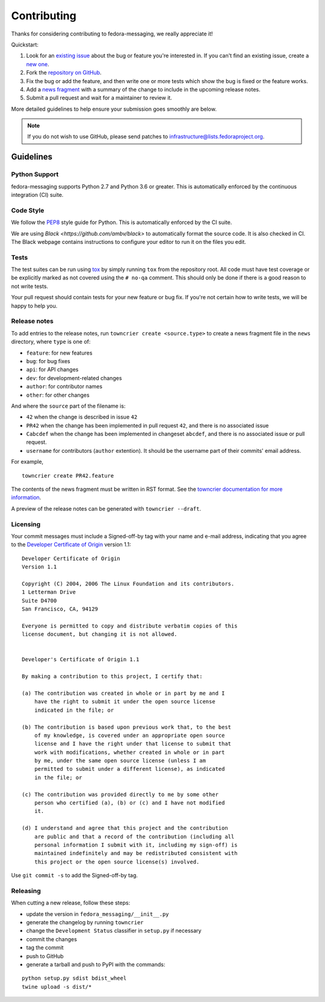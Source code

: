============
Contributing
============

Thanks for considering contributing to fedora-messaging, we really appreciate it!

Quickstart:

1. Look for an `existing issue
   <https://github.com/fedora-infra/fedora-messaging/issues>`_ about the bug or
   feature you're interested in. If you can't find an existing issue, create a
   `new one <https://github.com/fedora-infra/fedora-messaging/issues/new>`_.

2. Fork the `repository on GitHub
   <https://github.com/fedora-infra/fedora-messaging>`_.

3. Fix the bug or add the feature, and then write one or more tests which show
   the bug is fixed or the feature works.

4. Add a `news fragment <#release-notes>`_ with a summary of the change to
   include in the upcoming release notes.

5. Submit a pull request and wait for a maintainer to review it.

More detailed guidelines to help ensure your submission goes smoothly are
below.

.. note:: If you do not wish to use GitHub, please send patches to
          infrastructure@lists.fedoraproject.org.

Guidelines
==========

Python Support
--------------
fedora-messaging supports Python 2.7 and Python 3.6 or greater. This is
automatically enforced by the continuous integration (CI) suite.


Code Style
----------
We follow the `PEP8 <https://www.python.org/dev/peps/pep-0008/>`_ style guide
for Python. This is automatically enforced by the CI suite.

We are using `Black <https://github.com/ambv/black>` to automatically format
the source code. It is also checked in CI. The Black webpage contains
instructions to configure your editor to run it on the files you edit.


Tests
-----
The test suites can be run using `tox <http://tox.readthedocs.io/>`_ by simply
running ``tox`` from the repository root. All code must have test coverage or
be explicitly marked as not covered using the ``# no-qa`` comment. This should
only be done if there is a good reason to not write tests.

Your pull request should contain tests for your new feature or bug fix. If
you're not certain how to write tests, we will be happy to help you.


Release notes
-------------

To add entries to the release notes, run ``towncrier create <source.type>`` to create a news fragment file in the ``news`` directory, where ``type`` is one of:

* ``feature``: for new features
* ``bug``: for bug fixes
* ``api``: for API changes
* ``dev``: for development-related changes
* ``author``: for contributor names
* ``other``: for other changes

And where the ``source`` part of the filename is:

* ``42`` when the change is described in issue ``42``
* ``PR42`` when the change has been implemented in pull request ``42``, and
  there is no associated issue
* ``Cabcdef`` when the change has been implemented in changeset ``abcdef``, and
  there is no associated issue or pull request.
* ``username`` for contributors (``author`` extention). It should be the
  username part of their commits' email address.

For example,

::

    towncrier create PR42.feature    

The contents of the news fragment must be written in RST format. See the `towncrier documentation for more information <https://github.com/twisted/towncrier>`_.

A preview of the release notes can be generated with ``towncrier --draft``.


Licensing
---------

Your commit messages must include a Signed-off-by tag with your name and e-mail
address, indicating that you agree to the `Developer Certificate of Origin
<https://developercertificate.org/>`_ version 1.1::

	Developer Certificate of Origin
	Version 1.1

	Copyright (C) 2004, 2006 The Linux Foundation and its contributors.
	1 Letterman Drive
	Suite D4700
	San Francisco, CA, 94129

	Everyone is permitted to copy and distribute verbatim copies of this
	license document, but changing it is not allowed.


	Developer's Certificate of Origin 1.1

	By making a contribution to this project, I certify that:

	(a) The contribution was created in whole or in part by me and I
	    have the right to submit it under the open source license
	    indicated in the file; or

	(b) The contribution is based upon previous work that, to the best
	    of my knowledge, is covered under an appropriate open source
	    license and I have the right under that license to submit that
	    work with modifications, whether created in whole or in part
	    by me, under the same open source license (unless I am
	    permitted to submit under a different license), as indicated
	    in the file; or

	(c) The contribution was provided directly to me by some other
	    person who certified (a), (b) or (c) and I have not modified
	    it.

	(d) I understand and agree that this project and the contribution
	    are public and that a record of the contribution (including all
	    personal information I submit with it, including my sign-off) is
	    maintained indefinitely and may be redistributed consistent with
	    this project or the open source license(s) involved.

Use ``git commit -s`` to add the Signed-off-by tag.


Releasing
---------

When cutting a new release, follow these steps:

* update the version in ``fedora_messaging/__init__.py``
* generate the changelog by running ``towncrier``
* change the ``Development Status`` classifier in ``setup.py`` if necessary
* commit the changes
* tag the commit
* push to GitHub
* generate a tarball and push to PyPI with the commands:

::

    python setup.py sdist bdist_wheel
    twine upload -s dist/*
